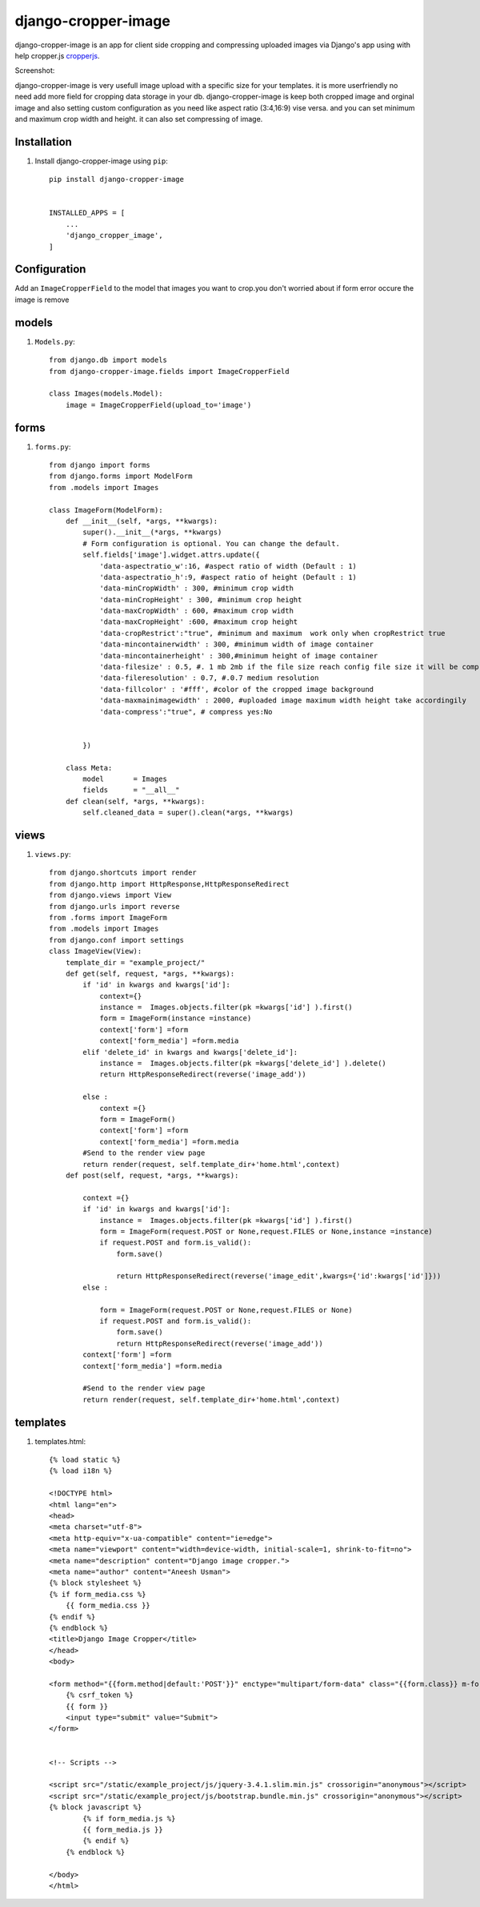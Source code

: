 =====================
django-cropper-image
=====================


django-cropper-image is an app for client side cropping and compressing uploaded images via Django's app using with help cropper.js `cropperjs
<https://github.com/fengyuanchen/cropperjs>`_.

Screenshot:

.. image:: https://github.com/aneesh2usman/django_cropper_image/blob/main/doc/Screenshot.png


django-cropper-image is very usefull image upload with a specific size for your templates. it is more userfriendly no need add more field for cropping data storage in your db.
django-cropper-image is keep both cropped image and orginal image and also setting custom configuration as you need like aspect ratio (3:4,16:9) vise versa. and you can set minimum and maximum crop width and height.
it can also set compressing of image.


Installation
============

#. Install django-cropper-image using ``pip``::

    pip install django-cropper-image


    INSTALLED_APPS = [
        ...
        'django_cropper_image',
    ]


Configuration
=============

Add an ``ImageCropperField`` to the model that images you want to crop.you don't worried about if form error occure the image is remove 

models 
======

#. ``Models.py``::

    from django.db import models
    from django-cropper-image.fields import ImageCropperField

    class Images(models.Model):
        image = ImageCropperField(upload_to='image')

forms
=====

#. ``forms.py``::

    from django import forms
    from django.forms import ModelForm
    from .models import Images

    class ImageForm(ModelForm):
        def __init__(self, *args, **kwargs):
            super().__init__(*args, **kwargs)
            # Form configuration is optional. You can change the default.
            self.fields['image'].widget.attrs.update({
                'data-aspectratio_w':16, #aspect ratio of width (Default : 1)
                'data-aspectratio_h':9, #aspect ratio of height (Default : 1)
                'data-minCropWidth' : 300, #minimum crop width 
                'data-minCropHeight' : 300, #minimum crop height 
                'data-maxCropWidth' : 600, #maximum crop width
                'data-maxCropHeight' :600, #maximum crop height
                'data-cropRestrict':"true", #minimum and maximum  work only when cropRestrict true
                'data-mincontainerwidth' : 300, #minimum width of image container
                'data-mincontainerheight' : 300,#minimum height of image container
                'data-filesize' : 0.5, #. 1 mb 2mb if the file size reach config file size it will be compress
                'data-fileresolution' : 0.7, #.0.7 medium resolution
                'data-fillcolor' : '#fff', #color of the cropped image background
                'data-maxmainimagewidth' : 2000, #uploaded image maximum width height take accordingily
                'data-compress':"true", # compress yes:No


            })
        
        class Meta:
            model 	= Images
            fields 	= "__all__"
        def clean(self, *args, **kwargs):
            self.cleaned_data = super().clean(*args, **kwargs)

views
=====

#. ``views.py``::

    from django.shortcuts import render
    from django.http import HttpResponse,HttpResponseRedirect
    from django.views import View
    from django.urls import reverse
    from .forms import ImageForm
    from .models import Images
    from django.conf import settings
    class ImageView(View):
        template_dir = "example_project/"
        def get(self, request, *args, **kwargs):
            if 'id' in kwargs and kwargs['id']:
                context={}
                instance =  Images.objects.filter(pk =kwargs['id'] ).first()
                form = ImageForm(instance =instance)
                context['form'] =form
                context['form_media'] =form.media
            elif 'delete_id' in kwargs and kwargs['delete_id']:
                instance =  Images.objects.filter(pk =kwargs['delete_id'] ).delete()
                return HttpResponseRedirect(reverse('image_add')) 
                
            else :
                context ={}
                form = ImageForm()
                context['form'] =form
                context['form_media'] =form.media
            #Send to the render view page
            return render(request, self.template_dir+'home.html',context)
        def post(self, request, *args, **kwargs):
            
            context ={}
            if 'id' in kwargs and kwargs['id']:
                instance =  Images.objects.filter(pk =kwargs['id'] ).first()
                form = ImageForm(request.POST or None,request.FILES or None,instance =instance)
                if request.POST and form.is_valid():
                    form.save()
                    
                    return HttpResponseRedirect(reverse('image_edit',kwargs={'id':kwargs['id']})) 
            else :

                form = ImageForm(request.POST or None,request.FILES or None)
                if request.POST and form.is_valid():
                    form.save()
                    return HttpResponseRedirect(reverse('image_add')) 
            context['form'] =form
            context['form_media'] =form.media
            
            #Send to the render view page
            return render(request, self.template_dir+'home.html',context)

templates
========= 

#. templates.html::

    {% load static %}
    {% load i18n %}

    <!DOCTYPE html>
    <html lang="en">
    <head>
    <meta charset="utf-8">
    <meta http-equiv="x-ua-compatible" content="ie=edge">
    <meta name="viewport" content="width=device-width, initial-scale=1, shrink-to-fit=no">
    <meta name="description" content="Django image cropper.">
    <meta name="author" content="Aneesh Usman">
    {% block stylesheet %}
    {% if form_media.css %}
        {{ form_media.css }}
    {% endif %}
    {% endblock %}
    <title>Django Image Cropper</title>
    </head>
    <body>
    
    <form method="{{form.method|default:'POST'}}" enctype="multipart/form-data" class="{{form.class}} m-form m-form--fit m-form--label-align-right" action="{{form.action|default:request.path}}" novalidate>
        {% csrf_token %}
        {{ form }}
        <input type="submit" value="Submit">
    </form>


    <!-- Scripts -->
    
    <script src="/static/example_project/js/jquery-3.4.1.slim.min.js" crossorigin="anonymous"></script>
    <script src="/static/example_project/js/bootstrap.bundle.min.js" crossorigin="anonymous"></script>
    {% block javascript %}
            {% if form_media.js %}
            {{ form_media.js }}
            {% endif %}
        {% endblock %}

    </body>
    </html>






    

